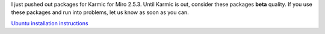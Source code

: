 .. title: Miro 2.5.3 packages for Ubuntu Karmic released!
.. slug: 2.5.3_ubuntu_packages
.. date: 2009-10-22 10:29:10
.. tags: miro, work, ubuntu

I just pushed out packages for Karmic for Miro 2.5.3. Until Karmic is
out, consider these packages **beta** quality. If you use these packages
and run into problems, let us know as soon as you can.

`Ubuntu installation
instructions <http://getmiro.com/download/for-ubuntu/>`__
